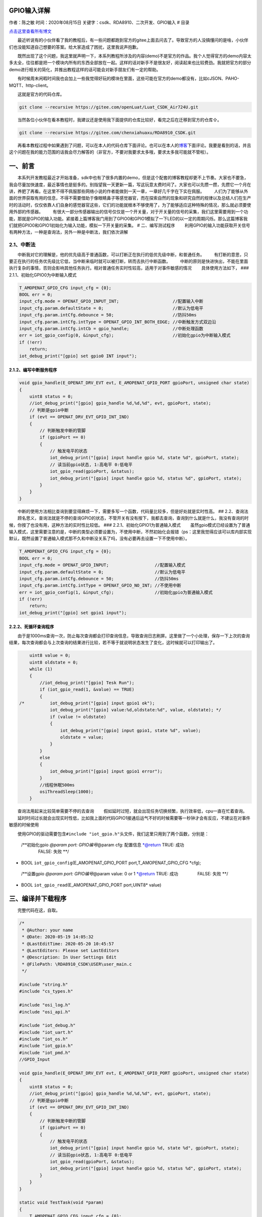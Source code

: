 GPIO输入详解
============

作者：陈之敏 时间：2020年08月15日
关键字：csdk、RDA8910、二次开发、GPIO输入 # 目录

`点击这里查看所有博文 <https://blog.csdn.net/weixin_44570083/article/details/104285283>`__

  最近听说有的小伙伴看了我的教程后，有一些问题都跑到官方的gitee上面去问去了。导致官方的人没搞懂问的是啥，小伙伴们也没能知道自己想要的答案。给大家造成了困扰，这里我说声抱歉。

  既然出现了这个问题，我这里就声明一下，本系列教程所涉及的内容(demo)不是官方的作品。我个人觉得官方的demo内容太多太全，往往都是把一个模块内所有的东西全部放在一起。这样的话对新手不是很友好，阅读起来也比较费劲。我就把官方的部分demo进行相关的简化，并推出教程这样的话可能会对新手朋友们有一定的帮助。

  有时候周末闲暇时间我也会加上一些我觉得好玩的模块在里面，这些可能在官方的demo都没有，比如cJSON、PAHO-MQTT、http-client。

  这就是官方的代码仓库。

.. code:: c

   git clone --recursive https://gitee.com/openLuat/Luat_CSDK_Air724U.git

  当然各位小伙伴在看本教程时，我建议还是使用我下面提供的仓库比较好，看完之后在迁移到官方的仓库⇧。

.. code:: c

   git clone --recursive https://gitee.com/chenxiahuaxu/RDA8910_CSDK.git

  再看本教程过程中如果遇到了问题，可以在本人的代码仓库下面评论。也可以在本人的\ `博客 <https://blog.csdn.net/weixin_44570083/article/details/104285283>`__\ 下面评论。我要是看到的话，并且这个问题在我的能力范围的话我会尽力解答的（非官方，不要对我要求太多哦，要求太多我可能就不管啦）。

一、前言
========

  本系列开发教程最近才开始准备，sdk中也有了很多内置的demo，但是这个配套的博客教程却更不上节奏。大家也不要急，我会尽量加快速度，最近事情也是挺多的。别指望我一天更新一篇，写这玩意太费时间了。大家也可以先攒一攒，先攒它一个月在讲，养肥了再看。在这里不得不佩服那些网络小说的作者能做到一天一章，一章好几千字在下实在佩服。
|在这里插入图片描述|
  人们为了能够从外面的世界获取有用的信息，不得不需要借助于像眼睛鼻子等感觉器官，而在探索自然的现象和研究自然的规律以及总结人们在生产时的活动时，仅仅依靠人们自身的感觉器官这些，它们的功能就根本不够使用了，为了能够适应这种特殊的情况，那么就必须要使用外部的传感器。
|image1|\ |image2|
  有很大一部分传感器输出的信号仅仅是一个开关量，对于开关量的信号的采集，我们这里需要用到一个功能，那就是GPIO的输入功能。紧接着上篇博客我门用到了GPIO0和GPIO1模拟了一下LED的以一定的周期闪烁。那么这篇博客我们就把GPIO0和GPIO1初始化为输入功能，模拟一下开关量的采集。
|image3| # 二、编写测试程序
  利用GPIO的输入功能获取开关信号有两种方法，一种是查询法，另外一种是中断法，我们依次讲解

2.1、中断法
-----------

  中断我对它的理解是，他的优先级高于普通函数，可以打断正在执行的低优先级中断，和普通任务。
  有打断的意思，只要正在执行的任务优先级比它低，当中断来临时就可以被打断，转而去执行中断函数。
  中断的原则是快进快出，不能在里面执行复杂的事情，否则会影响其他任务执行。相对普通任务实时性较高，适用于对事件敏感的情况
  具体使用方法如下， ### 2.1.1、初始化GPIO0为中断输入模式

.. code:: c

       T_AMOPENAT_GPIO_CFG input_cfg = {0};
       BOOL err = 0;
       input_cfg.mode = OPENAT_GPIO_INPUT_INT;                     //配置输入中断
       input_cfg.param.defaultState = 0;                           //默认为低电平
       input_cfg.param.intCfg.debounce = 50;                       //防抖50ms
       input_cfg.param.intCfg.intType = OPENAT_GPIO_INT_BOTH_EDGE; //中断触发方式双边沿
       input_cfg.param.intCfg.intCb = gpio_handle;                 //中断处理函数
       err = iot_gpio_config(0, &input_cfg);                       //初始化gpio为中断输入模式
       if (!err)
           return;
       iot_debug_print("[gpio] set gpio0 INT input");

2.1.2、编写中断服务程序
~~~~~~~~~~~~~~~~~~~~~~~

.. code:: c

   void gpio_handle(E_OPENAT_DRV_EVT evt, E_AMOPENAT_GPIO_PORT gpioPort, unsigned char state)
   {
       uint8 status = 0;
       //iot_debug_print("[gpio] gpio_handle %d,%d,%d", evt, gpioPort, state);
       // 判断是gpio中断
       if (evt == OPENAT_DRV_EVT_GPIO_INT_IND)
       {
           // 判断触发中断的管脚
           if (gpioPort == 0)
           {
               // 触发电平的状态
               iot_debug_print("[gpio] input handle gpio %d, state %d", gpioPort, state);
               // 读当前gpio状态, 1:高电平 0:低电平
               iot_gpio_read(gpioPort, &status);
               iot_debug_print("[gpio] input handle gpio %d, status %d", gpioPort, state);
           }
       }
   }

  中断的使用方法相比查询到要显得麻烦一下，需要多写一个函数，代码量比较多，但是好处就是实时性高。
## 2.2、查询法
  顾名思义，查询法就是不停的查询GPIO的状态，不管开关有没有按下，我都去查询，查询到什么就是什么，我没有查询的时候，你按了也没有用，这种方法的实时性比较低。
### 2.2.1、初始化GPIO1为普通输入模式
  虽然gpio模式已经设置为了普通输入模式，这里需要注意的是，中断的类型必须要设置为，\ ``不使用中断``\ ，不然初始化会报错（ps：这里我觉得应该可以库内部实现默认，既然设置了普通输入模式那不久和中断没关系了吗，没有必要再去设置一下不使用中断）。

.. code:: c

       T_AMOPENAT_GPIO_CFG input_cfg = {0};
       BOOL err = 0;
       input_cfg.mode = OPENAT_GPIO_INPUT;                  //配置输入模式
       input_cfg.param.defaultState = 0;                    //默认为低电平
       input_cfg.param.intCfg.debounce = 50;                //防抖50ms
       input_cfg.param.intCfg.intType = OPENAT_GPIO_NO_INT; //不使用中断
       err = iot_gpio_config(1, &input_cfg);                //初始化gpio为普通输入模式
       if (!err)
           return;
       iot_debug_print("[gpio] set gpio1 input");

2.2.2、死循环查询程序
~~~~~~~~~~~~~~~~~~~~~

  由于是1000ms查询一次，防止每次查询都会打印查询信息，导致查询日志刷屏。这里做了一个小处理，保存一下上次的查询结果，每次查询都会与上次查询的结果进行比较，若不等于就说明状态发生了变化，这时候就可以打印输出了。

.. code:: c

       uint8 value = 0;
       uint8 oldstate = 0;
       while (1)
       {
           //iot_debug_print("[gpio] Tesk Run");
           if (iot_gpio_read(1, &value) == TRUE)
           {
   /*          iot_debug_print("[gpio] input gpio1 ok");
               iot_debug_print("[gpio] value:%d,oldstate:%d", value, oldstate); */
               if (value != oldstate)
               {
                   iot_debug_print("[gpio] input gpio1, state %d", value);
                   oldstate = value;
               }
           }
           else
           {
               iot_debug_print("[gpio] input gpio1 error");
           }
           //线程休眠500ms
           osiThreadSleep(1000);
       }

  查询法用起来比较简单需要不停的去查询
  假如延时过短，就会出现任务切换频繁，执行效率低，cpu一直在忙着查询。
  延时时间过长就会出现实时性低，比如我上面的代码GPIO1接通后运气不好的时候需要等一秒钟才会有反应，不建议在对事件敏感的时候使用

  使用GPIO的驱动需要包含\ ``#include "iot_gpio.h"``\ 头文件，我们这里只用到了两个函数，分别是：

   | /**初始化gpio *@param port: GPIO编号*\ @param cfg: 配置信息
     \*@return TRUE: 成功
   |     FALSE: 失败 \**/

-  BOOL ``iot_gpio_config``\ (E_AMOPENAT_GPIO_PORT
   port,T_AMOPENAT_GPIO_CFG \*cfg);

..

   /**设置gpio *@param port: GPIO编号*\ @param value: 0 or 1 \*@return
   TRUE: 成功      FALSE: 失败 \**/

-  BOOL ``iot_gpio_read``\ (E_AMOPENAT_GPIO_PORT port,UINT8\* value)

三、编译并下载程序
==================

  完整代码在这，自取。

.. code:: c

   /*
    * @Author: your name
    * @Date: 2020-05-19 14:05:32
    * @LastEditTime: 2020-05-20 10:45:57
    * @LastEditors: Please set LastEditors
    * @Description: In User Settings Edit
    * @FilePath: \RDA8910_CSDK\USER\user_main.c
    */

   #include "string.h"
   #include "cs_types.h"

   #include "osi_log.h"
   #include "osi_api.h"

   #include "iot_debug.h"
   #include "iot_uart.h"
   #include "iot_os.h"
   #include "iot_gpio.h"
   #include "iot_pmd.h"
   //GPIO_Input

   void gpio_handle(E_OPENAT_DRV_EVT evt, E_AMOPENAT_GPIO_PORT gpioPort, unsigned char state)
   {
       uint8 status = 0;
       //iot_debug_print("[gpio] gpio_handle %d,%d,%d", evt, gpioPort, state);
       // 判断是gpio中断
       if (evt == OPENAT_DRV_EVT_GPIO_INT_IND)
       {
           // 判断触发中断的管脚
           if (gpioPort == 0)
           {
               // 触发电平的状态
               iot_debug_print("[gpio] input handle gpio %d, state %d", gpioPort, state);
               // 读当前gpio状态, 1:高电平 0:低电平
               iot_gpio_read(gpioPort, &status);
               iot_debug_print("[gpio] input handle gpio %d, status %d", gpioPort, state);
           }
       }
   }

   static void TestTask(void *param)
   {
       T_AMOPENAT_GPIO_CFG input_cfg = {0};
       BOOL err = 0;
       input_cfg.mode = OPENAT_GPIO_INPUT;                  //配置输入模式
       input_cfg.param.defaultState = 0;                    //默认为低电平
       input_cfg.param.intCfg.debounce = 50;                //防抖50ms
       input_cfg.param.intCfg.intType = OPENAT_GPIO_NO_INT; //不使用中断
       err = iot_gpio_config(1, &input_cfg);                //初始化gpio为普通输入模式
       if (!err)
           return;
       iot_debug_print("[gpio] set gpio1 input");

       uint8 value = 0;
       uint8 oldstate = 0;
       while (1)
       {
           //iot_debug_print("[gpio] Tesk Run");
           if (iot_gpio_read(1, &value) == TRUE)
           {
   /*          iot_debug_print("[gpio] input gpio1 ok");
               iot_debug_print("[gpio] value:%d,oldstate:%d", value, oldstate); */
               if (value != oldstate)
               {
                   iot_debug_print("[gpio] input gpio1, state %d", value);
                   oldstate = value;
               }
           }
           else
           {
               iot_debug_print("[gpio] input gpio1 error");
           }
           //线程休眠500ms
           osiThreadSleep(1000);
       }
       osiThreadExit();
   }

   //main函数
   int appimg_enter(void *param)
   {
       T_AMOPENAT_GPIO_CFG input_cfg = {0};
       BOOL err = 0;
       input_cfg.mode = OPENAT_GPIO_INPUT_INT;                     //配置输入中断
       input_cfg.param.defaultState = 0;                           //默认为低电平
       input_cfg.param.intCfg.debounce = 50;                       //防抖50ms
       input_cfg.param.intCfg.intType = OPENAT_GPIO_INT_BOTH_EDGE; //中断触发方式双边沿
       input_cfg.param.intCfg.intCb = gpio_handle;                 //中断处理函数
       err = iot_gpio_config(0, &input_cfg);                       //初始化gpio为中断输入模式
       if (!err)
           return;
       iot_debug_print("[gpio] set gpio0 INT input");

       //创建一个任务，用作查询法
       osiThreadCreate("TestTask", TestTask, NULL, OSI_PRIORITY_NORMAL, 2048, 0);
       return 0;
   }

   //退出提示
   void appimg_exit(void)
   {
       OSI_LOGI(0, "application image exit");
   }

  查看输出，将GPIO0和GPIO1分别接\ ``高电平``\ ，高电平只能接入\ ``1.8v``\ ，一定不要接入比1.8v高的电压！！！GPIO0双边沿都成功触发中断打印，查询法也只是打印出来了状态交替的现象，验证了程序运行是正确的。
|image4| |image5|

   不会下载的\ `点击这里 <https://blog.csdn.net/weixin_44570083/article/details/104285283>`__\ ，进去查看我的\ ``RDA8910 CSDK二次开发入门教程``\ 专题第一篇博文\ ``1、RDA8910CSDK二次开发：环境搭建``\ 里面讲了怎么下载
   这里只是我的学习笔记，拿出来给大家分享，欢迎大家批评指正，本篇教程到此结束

.. |在这里插入图片描述| image:: https://img-blog.csdnimg.cn/20200520101347617.jpg
.. |image1| image:: https://img-blog.csdnimg.cn/20200216132030279.png
.. |image2| image:: https://img-blog.csdnimg.cn/20200216132307740.png
.. |image3| image:: https://img-blog.csdnimg.cn/20200520102436809.png
.. |image4| image:: https://img-blog.csdnimg.cn/20200520110501839.png
.. |image5| image:: https://img-blog.csdnimg.cn/20200520110412248.png?x-oss-process=image/watermark,type_ZmFuZ3poZW5naGVpdGk,shadow_10,text_aHR0cHM6Ly9ibG9nLmNzZG4ubmV0L3dlaXhpbl80NDU3MDA4Mw==,size_16,color_FFFFFF,t_70

